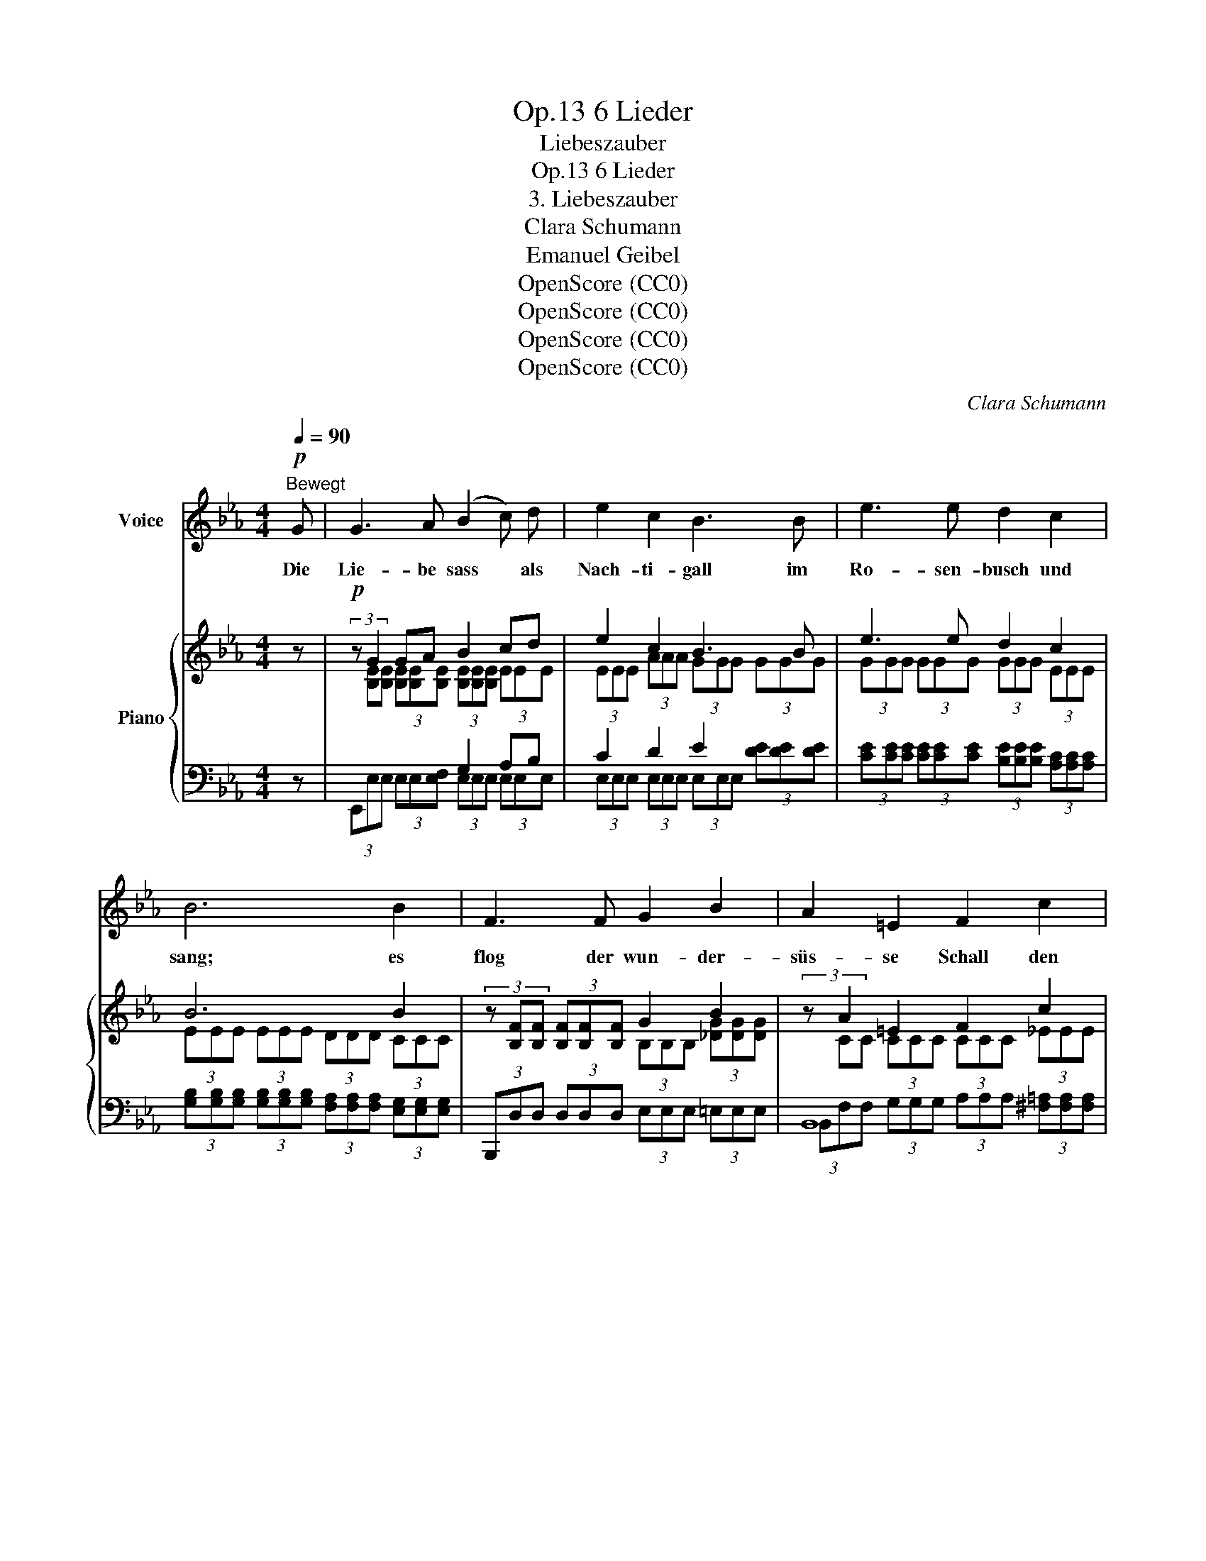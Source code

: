 X:1
T:6 Lieder, Op.13
T:Liebeszauber
T:6 Lieder, Op.13
T:3. Liebeszauber
T:Clara Schumann
T:Emanuel Geibel 
T:OpenScore (CC0)
T:OpenScore (CC0)
T:OpenScore (CC0)
T:OpenScore (CC0)
C:Clara Schumann
Z:Emanuel Geibel
Z:OpenScore (CC0)
%%score 1 { ( 2 4 6 ) | ( 3 5 ) }
L:1/8
Q:1/4=90
M:4/4
K:Eb
V:1 treble nm="Voice"
V:2 treble nm="Piano"
V:4 treble 
V:6 treble 
V:3 bass 
V:5 bass 
V:1
"^Bewegt"!p! G | G3 A (B2 c) d | e2 c2 B3 B | e3 e d2 c2 | B6 B2 | F3 F G2 B2 | A2 =E2 F2 c2 | %7
w: Die|Lie- be sass * als|Nach- ti- gall im|Ro- sen- busch und|sang; es|flog der wun- der-|süs- se Schall den|
 B3 B c2 _e2 | d4 z4 | z G G A (B2 c) d | e2 c2 B3 B | e3 e d2 c2 |!>(! B4!>)!!<(! z2 c2!<)! | %13
w: grü- nen Wald ent-|lang.|Und wie er klang, * da|stieg im Kreis aus|tau- send Kel- chen|Duft, und|
 e3 c B B A A | G4 z2 G2 | G3 G G2 c2 | =B4 z4 | z8 | z4 z2 _A2 | G3 A (B2 c) d | e2 c2 B3 B | %21
w: al- le Wi- pfel rausch- ten|leis', und|lei- ser ging die|Luft;||die|Bä- che schwie- * gen,|die noch kaum ge-|
 e3 e d2 c2 | B4 z2 B2 | F3 F G2 B2 | A2 =E2 F2 c2 | B3 B c2 _e2 | d4 z2 A2 | G3 G A A =A A | %28
w: plät- schert  von den|Höh'n, die|Reh- lein stan- den|wie im Traum und|lausch- ten dem Ge-|tön. Und|hell und im- mer hel- ler|
 B6 =B2 | c3 c d2 d2 | g6 d2 | e3 e d2 c2 | B3 B A2 G2 | (B2 A) G F2 F2 | A6 A2 | A3 A B2 B2 | %36
w: floss der|Son- ne Glanz her-|ein, um|Blu- men, Wald und|Schlucht er- goss sich|gol- * dig ro- ther|Schein; um|Blu- men, Wald und|
 c2 d2 e2 f2 | B6 e2 | e4 d4 | e8[Q:1/4=85]"_langsamer" | z8 | z4 z2[Q:1/4=83]"^langsamer" E2 | %42
w: Schlucht er- goss sich|gol- dig|ro- ther|Schein.||Ich|
 E3 E E2 A2 | G3 E E2 E2 | E3 E E2 A2 | G6 G2 |[Q:1/4=81]"^ritardando" G3 G c[Q:1/4=79] c c c | %47
w: a- ber zog den|Weg ent- lang und|hör- te auch den|Schall. Ach!|was seit je- ner Stund' ich|
[Q:1/4=78] =B6 _B2[Q:1/4=77] |[Q:1/4=76] B3 A[Q:1/4=75] A2 G2 | F6 G2 | %50
w: sang, war|nur sein Wie- der-|hall, war|
[Q:1/4=73]"^ritard." (B2 A) G !fermata!G3 F | E4 z4 | z8 | z8 | !fermata!z8 |] %55
w: nur * sein Wie- der-|hall.||||
V:2
 z |!p! (3:2:2z G2 GA B2 cd | e2 c2 B3 B | e3 e d2 c2 | B6 B2 | %5
 (3z [B,F][B,F] (3[B,F][B,F][B,F] G2 B2 | (3:2:2z A2 =E2 F2 c2 | (3:2:2z (B2- BB c2 e2) | %8
 (3z [Fd][Fd]!>(! (3[Fd][DFc][DFc] (3[Dc][DB][DB] (3[DB][DA][DA]!>)! | %9
 (3z [B,EG][B,EG] (3[B,EG][B,EG][B,EA]!<(! (B2 c!<)!d) | e2 c2 B3 B | e3 e d2 c2 |!>(! B6!>)! c2 | %13
 e3 c x4 | (3[EG][EG][EG]"^dim." (3[EG][EG][EG] (3[EG][EG][EG]!pp! (3[FG][FG][FG] | x8 | =B6 G2 | %17
 G3 G G2 c2 | (=B2 _B2 =A2 B2) | (3:2:2z G2- GA B2!<(! cd!<)! | e2!>(! c2 B3!>)! B | e3 e d2 c2 | %22
 B6!p! B2 | x4 (G2 B2) | (A2 =E2"^cresc." F2 c2) | (3:2:2z B2- BB c2 e2 | %26
 (3z [Fd][Fd] (3[Fd][DFc][DFc]"_cresc." (3[DFc][DB][DB] (3[DB][DA][DA] | %27
 (3z [B,EG][B,EG] (3[B,EG][B,EG][B,^CG] (3[B,DA][B,DA][B,DA] (3[=CE=A][CEA][CEA] | %28
 (3z [_DEB][DEB] (3[DEB][DEB][DEB] (3[DEB][DEB][DEB] (3[DE=B][DEB][DEB] | %29
 (3z [Ec][Ec] (3[Ec][Ec][Ec] (3[Fc=d][Fcd][Fcd] (3[Fcd][Fcd][Fcd] | %30
!f! (3z [FGdg][FGdg] (3[FGdg][FGdg][FGdg] (3[FGc][FGc][FGc] (3[FGd][FGd][FGd] | %31
!f! (3:2:2z e2- ee d2 c2 | B3 B A2 G2 | %33
 (3[DEB][DEB][DEB] (3[CEA][CEA][B,EG]!>(! (3[B,EF][B,EF][B,EF] (3[B,DF][B,DF]!>)![B,_DF] | %34
 (3[A,CA][CFA][CFA] (3[CFA][CFA][CFA] (3[CFA][CFA][CFA] (3[CFA][CFA][CFA] | %35
!p! (3[_DA][DA][DA] (3[DA][DA][DA] (3[FB][FB][FB] (3[FB][FB][FB] | %36
 (3[Ec][Ec][Ec] (3z [FB=d]"_cresc."[FBd] (3z [EBe][EBe] (3z [Fcf][Fcf] | %37
 (3z [EB][EB] (3[EB][EB][EB] (3[Ec][Ec][Ec] (3[EBe][EBe][EBe] | %38
 (3z [EABe][EABe] (3[EABe][EABe][EABe] (3[DABd][DABd][DABd] (3[DABd][DABd][DABd] | %39
 (3[EGBe]!p! [B,E][B,E] (3[B,E][A,E][A,E] (3[A,E][G,E][G,E] (3[G,E][F,E][F,E] | %40
 (3z [F,_CE][F,CE] (3[F,CE][F,CE][F,CE] (3[F,B,E][F,B,E][F,B,E] (3[F,A,E][F,A,E][F,A,E] | x8 | %42
!p! x8 | x8 | x8 | x8 | x8 |!>(! (3z [DG=B][DGB]!>)! (3[DGB][DGB][DGB] (3[DGB][DGB][DGB] _B2 | %48
 B2- (3:2:2B2 A A2 G2 | F6 G2 | x2 (3:2:2A2 G !fermata![=A,G]2 [_A,=DFB]2 |!p! [G,E]4 [_CDA]4 | %52
 [B,EG]4 [A,DB]4 | [G,E]4!p! [G,E]4 |!pp! !fermata![G,E]8 |] %55
V:3
 z | x4 G,2 A,B, | C2 D2 E2 x2 | x8 | x8 | x8 | B,,8 | B,,8 | x8 | x4 G,2 A,B, | C2 D2 E2 x2 | x8 | %12
 x8 | x8 | %14
 (3[E,B,][E,B,][E,B,] (3[E,B,][E,B,][E,B,] (3[E,B,][E,B,][E,B,] (3[D,G,=B,][D,G,B,][D,G,B,] | %15
 (3[C,G,C][C,G,][C,G,] (3[C,G,][C,G,][C,G,] (3[=B,,G,][B,,G,][B,,G,] (3[=A,,D,][A,,D,][A,,D,] | %16
 (3[G,,D,][G,,D,][G,,D,] (3[G,,D,][G,,D,][G,,D,] (3[G,,D,][G,,D,][G,,D,] (3=B,B,B, | %17
 (3CCC (3CCC (3=B,B,B, (3=A,A,A, | (3G,G,G, (3G,G,G, (3^F,F,F, (3[B,,=F,][B,,F,][B,,F,] | %19
 x4 G,2 A,B, | C2 D2 E2 x2 | x8 | %22
 (3[G,B,][G,B,][G,B,] (3[G,B,][G,B,][G,B,] (3[F,A,][F,A,][F,A,] (3[E,G,][E,G,][E,G,] | %23
 (3B,,,D,D, (3D,D,D, (3E,E,E, (3=E,E,E, | B,,8 | B,,8 | %26
 (3B,,[B,D][B,D] (3[B,D][_A,B,][A,B,] (3[A,B,][G,B,][G,B,] (3[G,B,][F,B,][F,B,] | x3 =E, x4 | %28
 (3E,,[E,G,][E,G,] (3[E,G,][E,G,][E,G,] (3[E,G,][E,G,][E,G,] (3[E,G,][E,G,][E,G,] | x8 | x8 | %31
 x4 A,,4 | G,,4 F,,2 E,,2 | [A,,,A,,]4 [B,,,B,,]4 | %34
 (3[F,,,F,,][F,A,][F,A,] (3[F,A,][F,A,][F,A,] (3[F,A,][F,A,][F,A,] (3[F,A,][F,A,][F,A,] | %35
 (3[_D,F,][D,F,][D,F,] (3[D,F,][D,F,][D,F,] (3[D,G,][D,G,][D,G,] (3[D,G,][D,G,][D,G,] | %36
 (3[A,,A,][A,,A,][A,,A,] (3z [A,B,][A,B,] (3z [G,B,][G,B,] (3z [=A,CE][A,CE] | %37
 (3[B,,,B,,][G,B,][G,B,] (3[G,B,][G,B,][G,B,] (3[_A,C][A,C][A,C] (3[G,B,][G,B,][G,B,] | x8 | E,,8 | %40
 E,,8 | (3E,,B,,B,, (3B,,_D,D, (3D,_C,C, (3C,B,,B,, | %42
 (3E,,A,,A,, (3A,,A,,A,, (3B,,B,,B,, (3_C,C,C, | (3E,,B,,B,, (3B,,B,,B,, (3B,,B,,B,, (3B,,B,,B,, | %44
 E,,8 | E,,8 |"^ritardando      -      -      -      -      -      -      -" x8 | %47
 (3G,,[G,=B,][G,B,] (3[G,B,][G,B,]"^poco             -       -       -       a     -           -         poco"[G,B,] (3[G,B,][G,B,][G,B,] (3E,E,E, | %48
 G,,2- (3:2:2(G,,2 (A,,) A,,2) B,,2 | C,6 B,,2 | (3E,E,E, (3z E,E, E,2 (3z B,,B,, | %51
 (3E,,B,,B,, (3B,,B,,B,, (3z B,,B,, (3B,,B,,B,, | (3E,,B,,B,, (3B,,B,,B,, (3z B,,B,, (3B,,B,,B,, | %53
 [E,,B,,]4 [E,,B,,]4 | !fermata![E,,B,,]8 |] %55
V:4
 x | (3x [B,E][B,E] (3[B,E][B,E][B,E] (3[B,E][B,E][B,E] (3EEE | (3EEE (3AAA (3GGG (3GGG | %3
 (3GGG (3GGG (3GGG (3EEE | (3EEE (3EEE (3DDD (3CCC | x4 (3B,B,B, (3[_DG][DG][DG] | %6
 (3x CC (3CCC (3CCC (3_EEE | (3x EE (3EEE (3EEE (3_GGG | x8 | x4 (3[B,E][B,E][B,E] (3EEE | %10
 (3EEE (3AAA (3GGG (3GGG | (3GGG (3GGG (3GGG (3EEE | (3EEE (3EEE (3EEE (3EEE | %13
 (3EEE (3EEE (3[EB][EB][EB]!>(! (3[DA][DA][DA]!>)! | x8 | %15
 (3[EG][EG][EG] (3[EG][EG][EG] (3[DG][DG][DG] (3[C^Fc][CFc][CFc] | %16
 (3[=B,G][B,G][B,G] (3[B,G][B,G][B,G] (3[B,G][B,G][B,G] (3DDD | (3EEE (3EEE (3DDD (3[D^F][DF][DF] | %18
 (3[DG][DG][DG] (3DDD (3DDD (3[D_A]DD | (3z [B,E][B,E] (3[B,E][B,E][B,E] (3[B,E][B,E][B,E] (3EEE | %20
 (3EEE (3AAA (3GGG (3GGG | (3GGG (3GGG (3GGG (3EEE | (3EEE (3EEE (3DDD (3CCC | %23
 (3z [B,F][B,F] (3[B,F][B,F][B,F] (3B,B,B, (3_DDD | (3CCC (3CCC (3CCC (3_EEE | %25
 (3z EE (3EEE (3EEE (3_GGG | x8 | x8 | x8 | x8 | x8 | (3z GG (3GGG (3EEE (3EEE | %32
 (3[B,E][B,E][B,E] (3[B,E][B,E][B,E] (3B,B,B, (3B,B,B, | x8 | x8 | x8 | x8 | x8 | x8 | x8 | x8 | %41
 (3z [G,E][G,E]!<(! (3[G,E][B,E][B,E]!<)! (3[B,E]!>(![A,E][A,E] (3[A,E][G,E][G,E]!>)! | %42
 (3z [F,_CE][F,CE] (3[F,CE][F,CE][F,CE] (3[F,B,E][F,B,E][F,B,E] (3[F,A,E][F,A,E][F,A,E] | %43
 (3z [G,B,E][G,B,E] (3[G,B,E][G,B,E][G,B,E] (3[G,B,E][G,B,E][G,B,E] (3[G,B,E][G,B,E][G,B,E] | %44
 (3z [F,_CE][F,CE] (3[F,CE][F,CE][F,CE] (3[F,B,E][F,B,E][F,B,E] (3[F,A,E][F,A,E][F,A,E] | %45
 (3z [G,B,E][G,B,E] (3[G,B,E][G,B,E][G,B,E] (3[G,B,E][G,B,E][G,B,E] (3[G,B,E][G,B,E][G,B,E] | %46
 (3z [CEG][CEG] (3[CEG][CEG][CEG]!<(! (3[EGc][EGc][EGc] (3[E^Fc][EFc][EFc]!<)! | x6 (3_DDD | %48
 (3_DDD (3DDC (3CCC (3B,B,B, | (3=A,A,A, (3A,A,A, (3A,A,A, (3B,B,B, | (3[_DB][DB][DB] (3CCB, x4 | %51
 x8 | x8 | x8 | x8 |] %55
V:5
 x | (3E,,E,E, (3E,E,[E,F,] (3E,E,E, (3E,E,E, | (3E,E,E, (3E,E,E, (3E,E,E, (3[DE][DE][DE] | %3
 (3[CE][CE][CE] (3[CE][CE][CE] (3[B,E][B,E][B,E] (3[A,C][A,C][A,C] | %4
 (3[G,B,][G,B,][G,B,] (3[G,B,][G,B,][G,B,] (3[F,A,][F,A,][F,A,] (3[E,G,][E,G,][E,G,] | %5
 (3B,,,D,D, (3D,D,D, (3E,E,E, (3=E,E,E, | (3B,,F,F, (3G,G,G, (3A,A,A, (3[^F,=A,][F,A,][F,A,] | %7
 (3B,,[G,B,][G,B,] (3[G,B,][G,B,][G,B,] (3[_A,C][A,C][A,C] (3[=A,C][A,C][A,C] | %8
 (3B,,B,B, (3B,[_A,B,][A,B,] (3[A,B,][G,B,][G,B,] (3[G,B,][F,B,][F,B,] | %9
 (3E,,E,E, (3E,E,[E,F,] (3E,E,E, (3E,E,E, | (3E,E,E, (3E,E,E, (3E,E,E, (3[DE][DE][DE] | %11
 (3[CE][CE][CE] (3[CE][CE][CE] (3[B,D][B,D][B,D] (3[A,C][A,C][A,C] | %12
 (3[G,B,][G,B,][G,B,] (3[G,B,][G,B,][G,B,] (3[G,B,][G,B,][G,B,] (3[A,C][A,C][A,C] | %13
 (3CCC (3CC[A,C] (3[G,B,][G,B,][G,B,] (3[F,B,][F,B,][F,B,] | x8 | x8 | x8 | x8 | x8 | %19
 (3E,,E,E, (3E,E,[E,F,] (3E,E,E, (3E,E,E, | (3E,E,E, (3E,E,E, (3E,E,E, (3[DE][DE][DE] | %21
 (3[CE][CE][CE] (3[CE][CE][CE] (3[B,E][B,E][B,E] (3[A,C][A,C][A,C] | x8 | x8 | %24
 (3B,,F,F, (3G,G,G, (3A,A,A, (3[^F,=A,][F,A,][F,A,] | %25
 (3B,,[G,B,][G,B,] (3[G,B,][G,B,][G,B,] (3[_A,C][A,C][A,C] (3[=A,C][A,C][A,C] | x8 | %27
 (3E,,E,E, (3E,E,_E, (3[E,F,][E,F,][E,F,] (3[E,^F,][E,F,][E,F,] | x8 | %29
 (3A,,[A,C][A,C] (3[A,C][A,C][A,C] (3[A,CD][A,CD][A,CD] (3[A,CD][A,CD][A,CD] | %30
 (3G,,[G,=B,][G,B,] (3[G,B,][G,B,][G,B,] (3[G,=A,][G,A,][G,A,] (3[G,B,][G,B,][G,B,] | %31
 (3C,[CE][CE] (3[CE][CE][CE] (3_A,,[_B,D][B,D] (3[A,C][A,C][A,C] | %32
 (3E,E,E, (3E,E,E, (3D,D,D, (3E,E,E, | x8 | x8 | x8 | x8 | x8 | %38
 (3[B,,,B,,] [F,A,B,][F,A,B,] (3[F,A,B,][F,A,B,][F,A,B,] (3[F,A,B,][F,A,B,][F,A,B,] (3[F,A,B,][F,A,B,][F,A,B,] | %39
 (3E,,_D,D, (3D,_C,C, (3C,B,,B,, (3B,,A,,A,, | (3E,,A,,A,, (3A,,A,,A,, (3B,,B,,B,, (3_C,C,C, | %41
 E,,8 | E,,8 | E,,8 | (3E,,A,,A,, (3A,,A,,A,, (3B,,B,,B,, (3_C,C,C, | %45
 (3E,,B,,B,, (3B,,B,,B,, (3B,,B,,B,, (3B,,B,,B,, | %46
 (3=C,,[C,G,][C,G,] (3[C,G,][C,G,][C,G,] (3[C,G,][C,G,][C,G,] (3[C,=A,][C,A,][C,A,] | x6 G,,2 | %48
 (3E,E,E, (3E,E,E, (3E,E,E, (3E,E,E, | (3E,E,E, (3E,E,E, (3E,E,E, (3E,E,E, | %50
 A,,2 (3:2:2A,,2 B,, !fermata!C,2 x2 | E,,8 | E,,8 | x8 | x8 |] %55
V:6
 x | x8 | x8 | x8 | x8 | x8 | x8 | x8 | x8 | x8 | x8 | x8 | x8 | x8 | x8 | x8 | x8 | x8 | %18
 x2 B4 x2 | x8 | x8 | x8 | x8 | x8 | x8 | x8 | x8 | x8 | x8 | x8 | x8 | x8 | x8 | x8 | x8 | x8 | %36
 x8 | x8 | x8 | x8 | x8 | x8 | x8 | x8 | x8 | x8 | x8 | x8 | e4 x4 | x8 | e4 x4 | x8 | x8 | x8 | %54
 x8 |] %55

